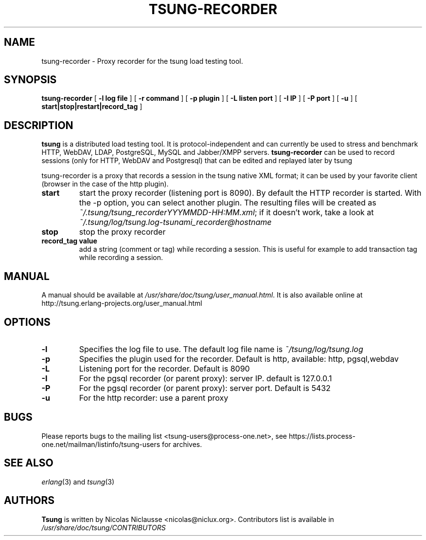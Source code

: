 .\" This manpage has been automatically generated by docbook2man 
.\" from a DocBook document.  This tool can be found at:
.\" <http://shell.ipoline.com/~elmert/comp/docbook2X/> 
.\" Please send any bug reports, improvements, comments, patches, 
.\" etc. to Steve Cheng <steve@ggi-project.org>.
.TH "TSUNG-RECORDER" "1" "05 mars 2009" "" ""

.SH NAME
tsung-recorder \- Proxy recorder for the tsung load testing tool.
.SH SYNOPSIS

\fBtsung-recorder\fR [ \fB-l log file\fR ] [ \fB-r command\fR ] [ \fB-p plugin\fR ] [ \fB-L listen port\fR ] [ \fB-I IP\fR ] [ \fB-P port\fR ] [ \fB-u \fR ] [ \fBstart|stop|restart|record_tag\fR ]

.SH "DESCRIPTION"
.PP
\fBtsung\fR is a distributed load testing
tool.  It is protocol-independent and can currently be used to
stress and benchmark HTTP, WebDAV, LDAP, PostgreSQL, MySQL and
Jabber/XMPP servers. \fBtsung-recorder\fR can be
used to record sessions (only for HTTP, WebDAV and Postgresql) that can be edited and replayed later by tsung
.PP
tsung-recorder is a proxy that records  a session in the
tsung native XML format; it can be used by your favorite client (browser in the case of the http plugin). 
.TP
\fBstart\fR
start the proxy recorder (listening port is 8090). By default the HTTP recorder is started. With the -p option, you can select another plugin. The resulting files will be created as \fI~/.tsung/tsung_recorderYYYMMDD-HH:MM.xml\fR; if it doesn't work, take a look at \fI~/.tsung/log/tsung.log-tsunami_recorder@hostname\fR 
.TP
\fBstop\fR
stop the proxy recorder
.TP
\fBrecord_tag value\fR
add a string (comment or tag) while recording a
session. This is useful for example to add transaction tag
while recording a session. 
.SH "MANUAL"
.PP
A manual should be available at
\fI/usr/share/doc/tsung/user_manual.html\fR\&. It
is also available online at
http://tsung.erlang-projects.org/user_manual.html
.SH "OPTIONS"
.TP
\fB-l\fR
Specifies the log file to use. The default log file name is \fI~/tsung/log/tsung.log\fR
.TP
\fB-p\fR
Specifies the plugin used for the recorder. Default is http, available: http, pgsql,webdav
.TP
\fB-L\fR
Listening port for the recorder. Default is 8090
.TP
\fB-I\fR
For the pgsql recorder (or parent proxy): server IP. default is 127.0.0.1 
.TP
\fB-P\fR
For the pgsql recorder (or parent proxy): server port. Default is 5432
.TP
\fB-u\fR
For the http recorder: use a parent proxy
.SH "BUGS"
.PP
Please reports bugs to the mailing list
<tsung-users@process-one.net>, see
https://lists.process-one.net/mailman/listinfo/tsung-users for
archives.
.SH "SEE ALSO"
.PP
\fIerlang\fR(3)
and \fItsung\fR(3)
.SH "AUTHORS"
.PP
\fBTsung\fR is written by Nicolas Niclausse
<nicolas@niclux.org>\&. Contributors list
is available in
\fI/usr/share/doc/tsung/CONTRIBUTORS\fR
